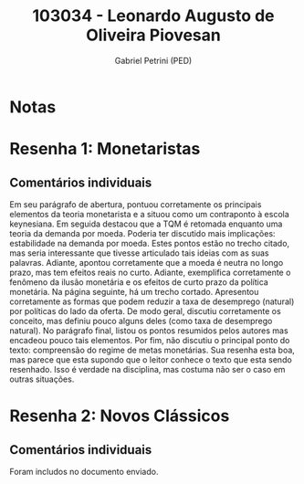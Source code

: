 #+OPTIONS: toc:nil num:nil tags:nil
#+TITLE: 103034 - Leonardo Augusto de Oliveira Piovesan
#+AUTHOR: Gabriel Petrini (PED)
#+PROPERTY: RA 103034
#+PROPERTY: NOME "Leonardo Augusto de Oliveira Piovesan"
#+INCLUDE_TAGS: private
#+PROPERTY: COLUMNS %TAREFA(Tarefa) %OBJETIVO(Objetivo) %CONCEITOS(Conceito) %ARGUMENTO(Argumento) %DESENVOLVIMENTO(Desenvolvimento) %CLAREZA(Clareza) %NOTA(Nota)
#+PROPERTY: TAREFA_ALL "Resenha 1" "Resenha 2" "Resenha 3" "Resenha 4" "Resenha 5" "Prova" "Seminário"
#+PROPERTY: OBJETIVO_ALL "Atingido totalmente" "Atingido satisfatoriamente" "Atingido parcialmente" "Atingindo minimamente" "Não atingido"
#+PROPERTY: CONCEITOS_ALL "Atingido totalmente" "Atingido satisfatoriamente" "Atingido parcialmente" "Atingindo minimamente" "Não atingido"
#+PROPERTY: ARGUMENTO_ALL "Atingido totalmente" "Atingido satisfatoriamente" "Atingido parcialmente" "Atingindo minimamente" "Não atingido"
#+PROPERTY: DESENVOLVIMENTO_ALL "Atingido totalmente" "Atingido satisfatoriamente" "Atingido parcialmente" "Atingindo minimamente" "Não atingido"
#+PROPERTY: CONCLUSAO_ALL "Atingido totalmente" "Atingido satisfatoriamente" "Atingido parcialmente" "Atingindo minimamente" "Não atingido"
#+PROPERTY: CLAREZA_ALL "Atingido totalmente" "Atingido satisfatoriamente" "Atingido parcialmente" "Atingindo minimamente" "Não atingido"
#+PROPERTY: NOTA_ALL "Atingido totalmente" "Atingido satisfatoriamente" "Atingido parcialmente" "Atingindo minimamente" "Não atingido"


* Notas :private:

  #+BEGIN: columnview :maxlevel 3 :id global
  #+END

* Resenha 1: Monetaristas                                           :private:
  :PROPERTIES:
  :TAREFA:   Resenha 1
  :OBJETIVO: Atingido parcialmente
  :ARGUMENTO: Atingido totalmente
  :CONCEITOS: Atingido parcialmente
  :DESENVOLVIMENTO: Atingido parcialmente
  :CONCLUSAO: Atingindo minimamente
  :CLAREZA:  Atingido totalmente
  :NOTA:     Atingido parcialmente
  :END:

** Comentários individuais 

Em seu parágrafo de abertura, pontuou corretamente os principais elementos da teoria monetarista e a situou como um contraponto à escola keynesiana. Em seguida destacou que a TQM é retomada enquanto uma teoria da demanda por moeda. Poderia ter discutido mais implicações: estabilidade na demanda por moeda. Estes pontos estão no trecho citado, mas seria interessante que tivesse articulado tais ideias com as suas palavras. Adiante, apontou corretamente que a moeda é neutra no longo prazo, mas tem efeitos reais no curto. Adiante, exemplifica corretamente o fenômeno da ilusão monetária e os efeitos de curto prazo da política monetária. Na página seguinte, há um trecho cortado. Apresentou corretamente as formas que podem reduzir a taxa de desemprego (natural) por políticas do lado da oferta. De modo geral, discutiu corretamente os conceito, mas definiu pouco alguns deles (como taxa de desemprego natural). No parágrafo final, listou os pontos resumidos pelos autores mas encadeou pouco tais elementos. Por fim, não discutiu o principal ponto do texto: compreensão do regime de metas monetárias. Sua resenha esta boa, mas parece que esta supondo que o leitor conhece o texto que esta sendo resenhado. Isso é verdade na disciplina, mas costuma não ser o caso em outras situações.
* Resenha 2: Novos Clássicos                                        :private:
  :PROPERTIES:
  :TAREFA:
  :OBJETIVO: Atingido parcialmente
  :ARGUMENTO: Atingido parcialmente
  :CONCEITOS: Atingido parcialmente
  :DESENVOLVIMENTO: Atingido satisfatoriamente
  :CONCLUSAO: Atingido parcialmente
  :CLAREZA:  Atingido satisfatoriamente
  :NOTA:     Atingido parcialmente
  :END:

** Comentários individuais

   Foram includos no documento enviado.
